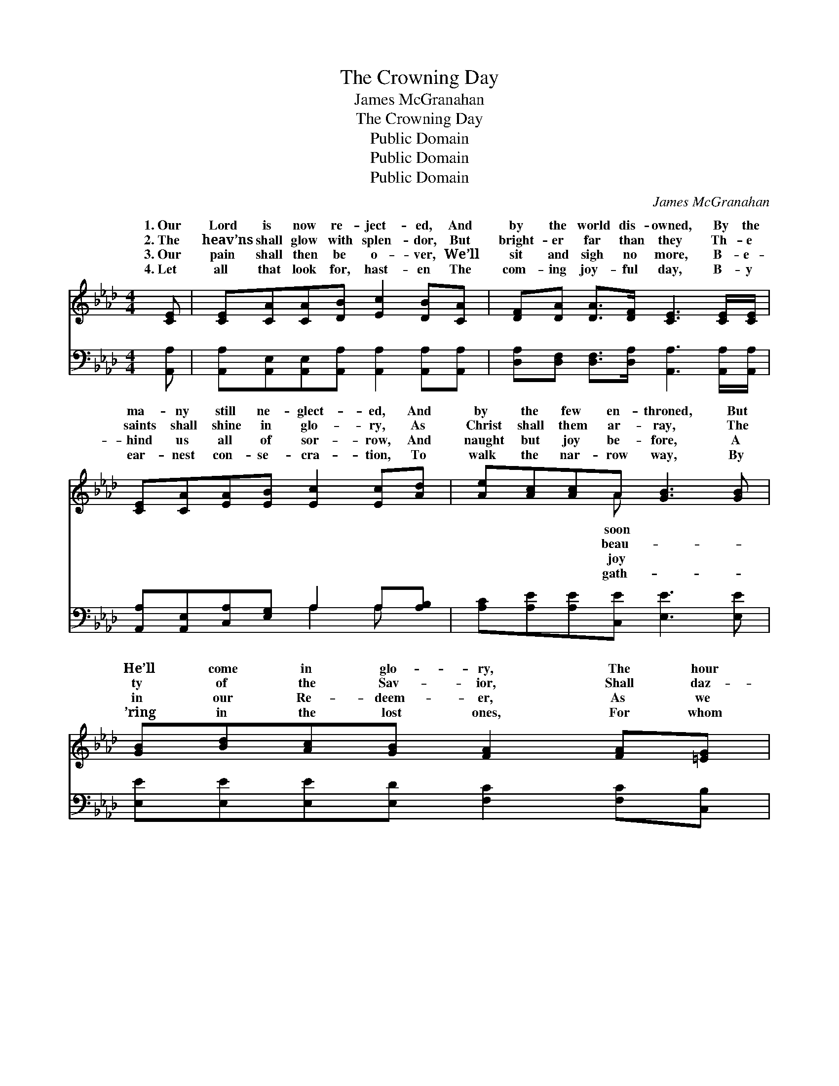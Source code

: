 X:1
T:The Crowning Day
T:James McGranahan
T:The Crowning Day
T:Public Domain
T:Public Domain
T:Public Domain
C:James McGranahan
Z:Public Domain
%%score ( 1 2 ) ( 3 4 )
L:1/8
M:4/4
K:Ab
V:1 treble 
V:2 treble 
V:3 bass 
V:4 bass 
V:1
 [CE] | [CE][CA][CA][DB] [Ec]2 [DB][CA] | [DF][DA] [DA]>[DF] [CE]3 [CE]/[CE]/ | %3
w: 1.~Our|Lord is now re- ject- ed, And|by the world dis- owned, By the|
w: 2.~The|heav’ns shall glow with splen- dor, But|bright- er far than they Th- e|
w: 3.~Our|pain shall then be o- ver, We’ll|sit and sigh no more, B- e-|
w: 4.~Let|all that look for, hast- en The|com- ing joy- ful day, B- y|
 [CE][CA][EA][EB] [Ec]2 [Ec][Ad] | [Ae][Ac][Ac]A [GB]3 [GB] | [GB][Bd][Ac][GB] [FA]2 [FA][=EG] | %6
w: ma- ny still ne- glect- ed, And|by the few en- throned, But|He’ll come in glo- ry, The hour|
w: saints shall shine in glo- ry, As|Christ shall them ar- ray, The|ty of the Sav- ior, Shall daz-|
w: hind us all of sor- row, And|naught but joy be- fore, A|in our Re- deem- er, As we|
w: ear- nest con- se- cra- tion, To|walk the nar- row way, By|’ring in the lost ones, For whom|
 F[FA][EG][DF] [CE]2 [EA][EB] | [Ac][Ae][Ad][Af] [Ae]<[Ac] [GB]>[EA] | [EA]6 || %9
w: is draw- ing nigh, For the crown-|day is com- ing by and by. *||
w: zle ev- ’ry eye, For the crown-|day is com- ing by and by. Oh,|the|
w: to Him are nigh, For the crown-|day that’s com- ing by and by. *||
w: our Lord did die, For the crown-|day that’s com- ing by and by. *||
"^Refrain" [EA][EA] | [FA][Fd][Fd][Fd] [Fd]/ [Af]3 [Af]/ | [Af]<[Ae] [Ae]>[Ac] [Ae]2 [Ac][GB] | %12
w: |||
w: crown- ing|day is com- ing, Is com- ing|by and by, When our Lord shall|
w: |||
w: |||
 [FA]>[FA] [FA][FA] [FA]2 [=EG][FA] | [GB]>[^F=A] [GB][Ac] [GB]2 [Ge][Bd] | %14
w: ||
w: come “in pow- er,” And “glo- ry”|from on high. Oh, the glo- rious|
w: ||
w: ||
 [Ac]>[Ad] [Ae][Ec] [EA]2 [EA][=EG] | [DF]<[FA] [FA]>[DF] [CE]2 [EA][EB] | %16
w: ||
w: sight will glad- den, Each wait- ing,|watch- ful eye, In the crown- ing|
w: ||
w: ||
 [Ac][Ae][Ad][Af] [Ae]<[Ac] [GB]>[EA] | [EA]6 |] %18
w: ||
w: day that’s com- ing by and by. *||
w: ||
w: ||
V:2
 x | x8 | x8 | x8 | x3 A x4 | x8 | F x7 | x8 | x6 || x2 | x8 | x8 | x8 | x8 | x8 | x8 | x8 | x6 |] %18
w: ||||soon||ing||||||||||||
w: ||||beau-||ing||||||||||||
w: ||||joy||ing||||||||||||
w: ||||gath-||ing||||||||||||
V:3
 [A,,A,] | [A,,A,][A,,E,][A,,E,][A,,A,] [A,,A,]2 [A,,A,][A,,A,] | %2
 [D,A,][D,F,] [D,F,]>[D,A,] [A,,A,]3 [A,,A,]/[A,,A,]/ | [A,,A,][A,,E,][C,A,][E,G,] A,2 A,[A,B,] | %4
 [A,C][A,E][A,E][C,E] [E,E]3 [E,E] | [E,E][E,E][E,E][E,D] [F,C]2 [F,C][C,B,] | %6
 [D,A,][D,D][D,D][D,A,] [A,,A,]2 [A,C][A,D] | [A,E][A,C][D,F][D,D] [E,C]<[E,E] [E,D]>[E,C] | %8
 [A,,A,C]6 || [A,C][A,C] | [D,D][D,A,][D,A,][D,A,] [D,A,]/ [D,D]3 [D,D]/ | %11
 [A,D]<[A,C] [A,C]>[A,E] [A,C]2 [A,E][E,D] | [F,C]>[F,C] [F,C][F,C] [F,C]2 [C,C][F,C] | %13
 [E,E]>[E,E] [E,E][E,E] [E,E]2 [E,B,][E,E] | [A,E]>[A,D] [A,C]A, [A,C]2 [A,C][C,B,] | %15
 [D,A,]<[D,D] [D,D]>[D,A,] [A,,A,]2 [A,C][A,D] | [A,E][A,C][D,F][D,D] [E,C]<[E,E] [E,D]>[E,C] | %17
 [A,,C]6 |] %18
V:4
 x | x8 | x8 | x4 A,2 A, x | x8 | x8 | x8 | x8 | x6 || x2 | x8 | x8 | x8 | x8 | x3 A, x4 | x8 | %16
 x8 | x6 |] %18

